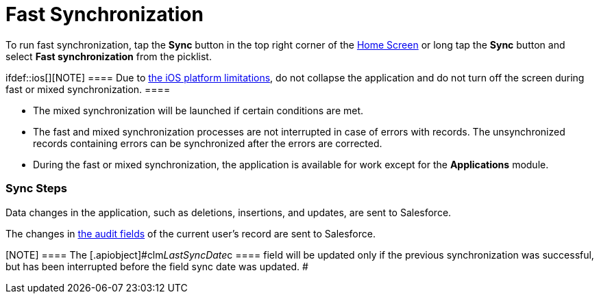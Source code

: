= Fast Synchronization

To run fast synchronization, tap the *Sync* button in the top right
corner of the link:ios/home-screen[Home Screen] or long tap the *Sync*
button and select *Fast synchronization* from the picklist.

ifdef::ios[][NOTE] ==== Due to
https://developer.apple.com/documentation/uikit/app_and_environment/scenes/preparing_your_ui_to_run_in_the_background[the
iOS platform limitations], do not collapse the application and do not
turn off the screen during fast or mixed synchronization. ====

* The mixed synchronization will be launched if certain conditions are
met.
* The fast and mixed synchronization processes are not interrupted in
case of errors with records. The unsynchronized records containing
errors can be synchronized after the errors are corrected.
* During the fast or mixed synchronization, the application is available
for work except for the *Applications* module.

[[h2_266746590]]
=== Sync Steps

Data changes in the application, such as deletions, insertions, and
updates, are sent to Salesforce.

The changes in link:ios/clm-user[the audit fields] of the current
user's record are sent to Salesforce.

[NOTE] ==== The
[.apiobject]#clm__LastSyncDate__c ==== field will be
updated only if the previous synchronization was successful, but has
been interrupted before the field sync date was updated. #

ifdef::ios[]

If enabled, records with errors will be sent using
link:ios/sync-recovery[the Sync Recovery functionality].

ifdef::ios,win[]

The system compares the date of the last successful synchronization in
the[.apiobject]#clm__LastSyncDate__c# field of the
current user's record with the date of the last metadata change in the
[.apiobject]#clm__MetadataLastModifiedDate__c# field of
the link:ios/mobile-application-setup[Mobile Application Setup] record
for the current user's profile (if this record exists) or for the
current user's Salesforce organization. To find out how to manually or
automatically update
the [.apiobject]#clm__MetadataLastModifiedDate__c# field,
go to link:ios/metadata-checker[Metadata Checker].

* If the date of the last metadata change is a date earlier than the
date of the last successful synchronization, the application runs *the
fast synchronization*;
* If the date of the last metadata change is later than the date of the
last successful synchronization or not specified, the application runs
*the mixed synchronization* to download
link:ios/metadata-archive[metadata components] and update the current
database.
Metadata components are downloaded from ZIP archive(s) or directly using
administrator credentials depending
on link:ios/ct-mobile-managed-package-update-to-v-3-54[the CT Mobile
package version]. The cloud token should be valid to retrieve components
from the ZIP archive(s) (refer to
link:ios/ct-mobile-control-panel-tools#h3_2011978[CT Mobile Control
Panel: Tools]/link:ios/ct-mobile-control-panel-tools-new#h2_2011978[CT
Mobile Control Panel 2.0: Tools]). The synchronization process can
proceed without a valid cloud token or administrator credentials, and in
that case, link:ios/validation[validation rules], offline reports, and
some operators in formulas might not operate properly.

Records of link:ios/custom-settings[the custom settings&#44; custom
metadata types], link:ios/managing-offline-objects[offline objects],
and objects, which are necessary for activated
link:ios/mobile-application-modules[modules], are downloaded if the
value in the[.apiobject]#SystemModstamp# field is a date later
than the date of the last successful synchronization and a record
matches the conditions set in link:ios/related-list-filters[related
list filters].

ifdef::ios[]

If configured, the records of the specified objects mentioned in the
link:ios/ct-mobile-replication[CT Mobile Replication] setting are
updated.

link:ios/clm-user[The audit fields] of the current user record are
updated.

[NOTE] ==== The
[.apiobject]#clm__LastSyncDate__c ==== field will be
updated only if fast/mixed synchronization was successful or partially
successful. This field shows that the actual information is downloaded
on the device. #

ifdef::ios[]

image:synchronization-30703765-2020-04-01.png[]

ifdef::win[]

image:fastmixsync_andrwin.png[]

ifdef::andr[]

image:fastmixsync_andr.png[]
